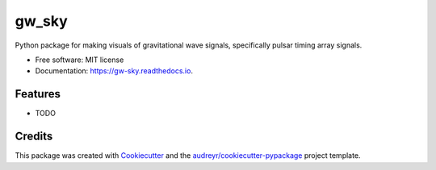 ======
gw_sky
======

.. image:: https://colab.research.google.com/assets/colab-badge.svg
        :target: https://colab.research.google.com/drive/1Zlu4E1hSPWkkHjvbdhJ3fBJ-B80tUySx?usp=sharing

.. image:: https://img.shields.io/pypi/v/gw_sky.svg
        :target: https://pypi.python.org/pypi/gw_sky

.. image:: https://img.shields.io/travis/Hazboun6/gw_sky.svg
        :target: https://travis-ci.org/Hazboun6/gw_sky

.. image:: https://readthedocs.org/projects/gw-sky/badge/?version=latest
        :target: https://gw-sky.readthedocs.io/en/latest/?badge=latest
        :alt: Documentation Status




Python package for making visuals of gravitational wave signals, specifically pulsar timing array signals.


* Free software: MIT license
* Documentation: https://gw-sky.readthedocs.io.


Features
--------

* TODO

Credits
-------

This package was created with Cookiecutter_ and the `audreyr/cookiecutter-pypackage`_ project template.

.. _Cookiecutter: https://github.com/audreyr/cookiecutter
.. _`audreyr/cookiecutter-pypackage`: https://github.com/audreyr/cookiecutter-pypackage
